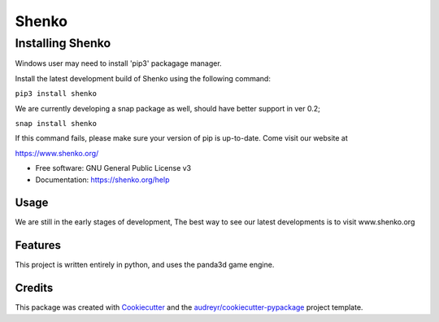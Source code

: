 ======
Shenko
======

Installing Shenko
=================
Windows user may need to install 'pip3' packagage manager.

Install the latest development build of Shenko using the following command:

``pip3 install shenko``

We are currently developing a snap package as well, should have better support in ver 0.2;

``snap install shenko``

If this command fails, please make sure your version of pip is up-to-date.
Come visit our website at

https://www.shenko.org/

.. image:: https://img.shields.io/pypi/v/shenko.svg
        :target: https://pypi.python.org/pypi/shenko

.. image:: https://img.shields.io/travis/shenko/shenko.svg
        :target: https://travis-ci.org/shenko/shenko

.. image:: https://readthedocs.org/projects/shenko/badge/?version=latest
        :target: https://shenko.readthedocs.io/en/latest/?badge=latest
        :alt: Documentation Status

* Free software: GNU General Public License v3
* Documentation: https://shenko.org/help

Usage
-----

We are still in the early stages of development,
The best way to see our latest developments is to
visit www.shenko.org

Features
--------

This project is written entirely in python, and
uses the panda3d game engine.

Credits
-------

This package was created with Cookiecutter_ and the `audreyr/cookiecutter-pypackage`_ project template.

.. _Cookiecutter: https://github.com/audreyr/cookiecutter
.. _`audreyr/cookiecutter-pypackage`: https://github.com/audreyr/cookiecutter-pypackage

